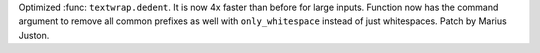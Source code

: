 Optimized :func: ``textwrap.dedent``. It is now 4x faster than before for large inputs. Function now has the command argument to remove all common prefixes as well with ``only_whitespace`` instead of just whitespaces.
Patch by Marius Juston.
